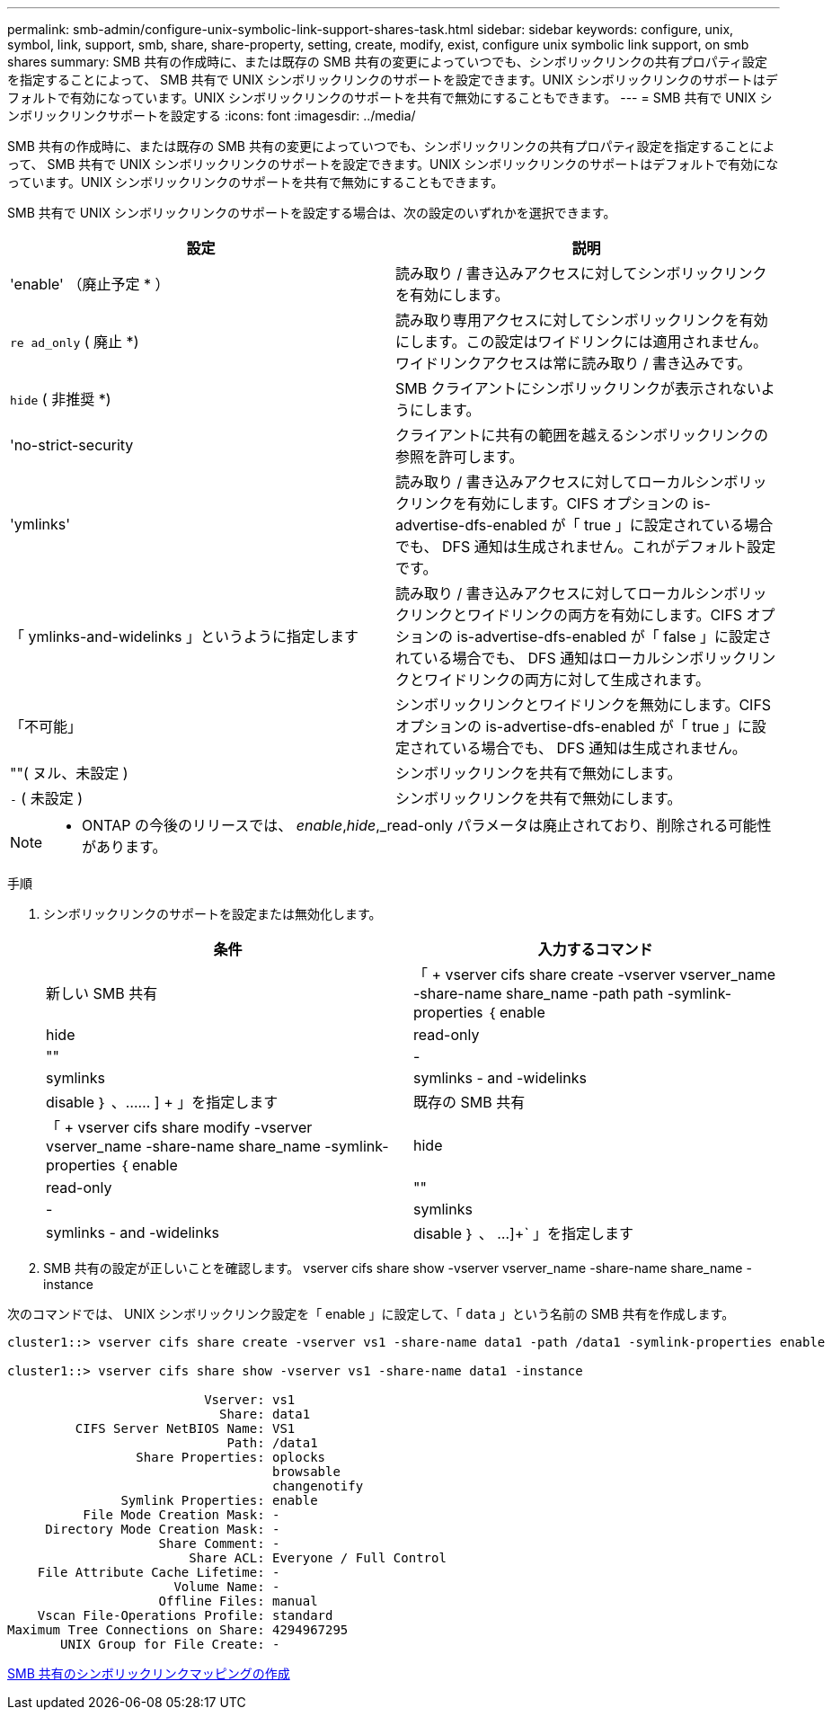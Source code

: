 ---
permalink: smb-admin/configure-unix-symbolic-link-support-shares-task.html 
sidebar: sidebar 
keywords: configure, unix, symbol, link, support, smb, share, share-property, setting, create, modify, exist, configure unix symbolic link support, on smb shares 
summary: SMB 共有の作成時に、または既存の SMB 共有の変更によっていつでも、シンボリックリンクの共有プロパティ設定を指定することによって、 SMB 共有で UNIX シンボリックリンクのサポートを設定できます。UNIX シンボリックリンクのサポートはデフォルトで有効になっています。UNIX シンボリックリンクのサポートを共有で無効にすることもできます。 
---
= SMB 共有で UNIX シンボリックリンクサポートを設定する
:icons: font
:imagesdir: ../media/


[role="lead"]
SMB 共有の作成時に、または既存の SMB 共有の変更によっていつでも、シンボリックリンクの共有プロパティ設定を指定することによって、 SMB 共有で UNIX シンボリックリンクのサポートを設定できます。UNIX シンボリックリンクのサポートはデフォルトで有効になっています。UNIX シンボリックリンクのサポートを共有で無効にすることもできます。

SMB 共有で UNIX シンボリックリンクのサポートを設定する場合は、次の設定のいずれかを選択できます。

|===
| 設定 | 説明 


 a| 
'enable' （廃止予定 * ）
 a| 
読み取り / 書き込みアクセスに対してシンボリックリンクを有効にします。



 a| 
`re ad_only` ( 廃止 *)
 a| 
読み取り専用アクセスに対してシンボリックリンクを有効にします。この設定はワイドリンクには適用されません。ワイドリンクアクセスは常に読み取り / 書き込みです。



 a| 
`hide` ( 非推奨 *)
 a| 
SMB クライアントにシンボリックリンクが表示されないようにします。



 a| 
'no-strict-security
 a| 
クライアントに共有の範囲を越えるシンボリックリンクの参照を許可します。



 a| 
'ymlinks'
 a| 
読み取り / 書き込みアクセスに対してローカルシンボリックリンクを有効にします。CIFS オプションの is-advertise-dfs-enabled が「 true 」に設定されている場合でも、 DFS 通知は生成されません。これがデフォルト設定です。



 a| 
「 ymlinks-and-widelinks 」というように指定します
 a| 
読み取り / 書き込みアクセスに対してローカルシンボリックリンクとワイドリンクの両方を有効にします。CIFS オプションの is-advertise-dfs-enabled が「 false 」に設定されている場合でも、 DFS 通知はローカルシンボリックリンクとワイドリンクの両方に対して生成されます。



 a| 
「不可能」
 a| 
シンボリックリンクとワイドリンクを無効にします。CIFS オプションの is-advertise-dfs-enabled が「 true 」に設定されている場合でも、 DFS 通知は生成されません。



 a| 
""( ヌル、未設定 )
 a| 
シンボリックリンクを共有で無効にします。



 a| 
`-` ( 未設定 )
 a| 
シンボリックリンクを共有で無効にします。

|===
[NOTE]
====
* ONTAP の今後のリリースでは、 _enable_,_hide_,_read-only パラメータは廃止されており、削除される可能性があります。

====
.手順
. シンボリックリンクのサポートを設定または無効化します。
+
|===
| 条件 | 入力するコマンド 


 a| 
新しい SMB 共有
 a| 
「 + vserver cifs share create -vserver vserver_name -share-name share_name -path path -symlink-properties ｛ enable | hide | read-only | "" | -| symlinks | symlinks - and -widelinks | disable ｝ 、…… ] + 」を指定します



 a| 
既存の SMB 共有
 a| 
「 + vserver cifs share modify -vserver vserver_name -share-name share_name -symlink-properties ｛ enable | hide | read-only | "" | -| symlinks | symlinks - and -widelinks | disable ｝ 、 ...]+` 」を指定します

|===
. SMB 共有の設定が正しいことを確認します。 vserver cifs share show -vserver vserver_name -share-name share_name -instance


次のコマンドでは、 UNIX シンボリックリンク設定を「 enable 」に設定して、「 `data` 」という名前の SMB 共有を作成します。

[listing]
----
cluster1::> vserver cifs share create -vserver vs1 -share-name data1 -path /data1 -symlink-properties enable

cluster1::> vserver cifs share show -vserver vs1 -share-name data1 -instance

                          Vserver: vs1
                            Share: data1
         CIFS Server NetBIOS Name: VS1
                             Path: /data1
                 Share Properties: oplocks
                                   browsable
                                   changenotify
               Symlink Properties: enable
          File Mode Creation Mask: -
     Directory Mode Creation Mask: -
                    Share Comment: -
                        Share ACL: Everyone / Full Control
    File Attribute Cache Lifetime: -
                      Volume Name: -
                    Offline Files: manual
    Vscan File-Operations Profile: standard
Maximum Tree Connections on Share: 4294967295
       UNIX Group for File Create: -
----
xref:create-symbolic-link-mappings-task.adoc[SMB 共有のシンボリックリンクマッピングの作成]
